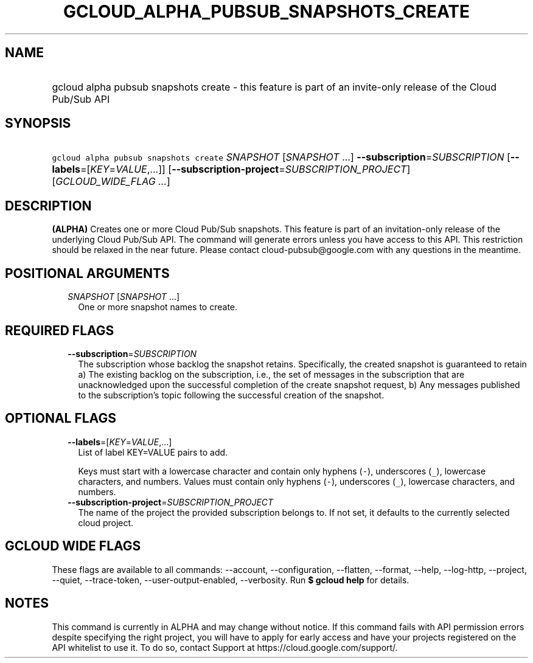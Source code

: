 
.TH "GCLOUD_ALPHA_PUBSUB_SNAPSHOTS_CREATE" 1



.SH "NAME"
.HP
gcloud alpha pubsub snapshots create \- this feature is part of an invite\-only release of the Cloud Pub/Sub API



.SH "SYNOPSIS"
.HP
\f5gcloud alpha pubsub snapshots create\fR \fISNAPSHOT\fR [\fISNAPSHOT\fR\ ...] \fB\-\-subscription\fR=\fISUBSCRIPTION\fR [\fB\-\-labels\fR=[\fIKEY\fR=\fIVALUE\fR,...]] [\fB\-\-subscription\-project\fR=\fISUBSCRIPTION_PROJECT\fR] [\fIGCLOUD_WIDE_FLAG\ ...\fR]



.SH "DESCRIPTION"

\fB(ALPHA)\fR Creates one or more Cloud Pub/Sub snapshots. This feature is part
of an invitation\-only release of the underlying Cloud Pub/Sub API. The command
will generate errors unless you have access to this API. This restriction should
be relaxed in the near future. Please contact cloud\-pubsub@google.com with any
questions in the meantime.



.SH "POSITIONAL ARGUMENTS"

.RS 2m
.TP 2m
\fISNAPSHOT\fR [\fISNAPSHOT\fR ...]
One or more snapshot names to create.


.RE
.sp

.SH "REQUIRED FLAGS"

.RS 2m
.TP 2m
\fB\-\-subscription\fR=\fISUBSCRIPTION\fR
The subscription whose backlog the snapshot retains. Specifically, the created
snapshot is guaranteed to retain a) The existing backlog on the subscription,
i.e., the set of messages in the subscription that are unacknowledged upon the
successful completion of the create snapshot request, b) Any messages published
to the subscription's topic following the successful creation of the snapshot.


.RE
.sp

.SH "OPTIONAL FLAGS"

.RS 2m
.TP 2m
\fB\-\-labels\fR=[\fIKEY\fR=\fIVALUE\fR,...]
List of label KEY=VALUE pairs to add.

Keys must start with a lowercase character and contain only hyphens (\f5\-\fR),
underscores (\f5_\fR), lowercase characters, and numbers. Values must contain
only hyphens (\f5\-\fR), underscores (\f5_\fR), lowercase characters, and
numbers.

.TP 2m
\fB\-\-subscription\-project\fR=\fISUBSCRIPTION_PROJECT\fR
The name of the project the provided subscription belongs to. If not set, it
defaults to the currently selected cloud project.


.RE
.sp

.SH "GCLOUD WIDE FLAGS"

These flags are available to all commands: \-\-account, \-\-configuration,
\-\-flatten, \-\-format, \-\-help, \-\-log\-http, \-\-project, \-\-quiet,
\-\-trace\-token, \-\-user\-output\-enabled, \-\-verbosity. Run \fB$ gcloud
help\fR for details.



.SH "NOTES"

This command is currently in ALPHA and may change without notice. If this
command fails with API permission errors despite specifying the right project,
you will have to apply for early access and have your projects registered on the
API whitelist to use it. To do so, contact Support at
https://cloud.google.com/support/.

